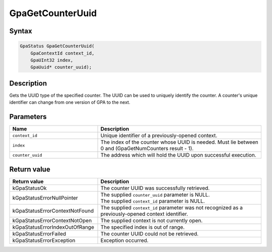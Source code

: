 .. Copyright (c) 2018-2021 Advanced Micro Devices, Inc. All rights reserved.

GpaGetCounterUuid
@@@@@@@@@@@@@@@@@

Syntax
%%%%%%

.. code-block:: c++

    GpaStatus GpaGetCounterUuid(
        GpaContextId context_id,
        GpaUInt32 index,
        GpaUuid* counter_uuid);

Description
%%%%%%%%%%%

Gets the UUID type of the specified counter. The UUID can be used to uniquely
identify the counter. A counter's unique identifier can change from one version
of GPA to the next.

Parameters
%%%%%%%%%%

.. csv-table::
    :header: "Name", "Description"
    :widths: 35, 65

    "``context_id``", "Unique identifier of a previously-opened context."
    "``index``", "The index of the counter whose UUID is needed. Must lie between 0 and (GpaGetNumCounters result - 1)."
    "``counter_uuid``", "The address which will hold the UUID upon successful execution."

Return value
%%%%%%%%%%%%

.. csv-table::
    :header: "Return value", "Description"
    :widths: 35, 65

    "kGpaStatusOk", "The counter UUID was successfully retrieved."
    "kGpaStatusErrorNullPointer", "| The supplied ``counter_uuid`` parameter is NULL.
    | The supplied ``context_id`` parameter is NULL."
    "kGpaStatusErrorContextNotFound", "The supplied ``context_id`` parameter was not recognized as a previously-opened context identifier."
    "kGpaStatusErrorContextNotOpen", "The supplied context is not currently open."
    "kGpaStatusErrorIndexOutOfRange", "The specified index is out of range."
    "kGpaStatusErrorFailed", "The counter UUID could not be retrieved."
    "kGpaStatusErrorException", "Exception occurred."

